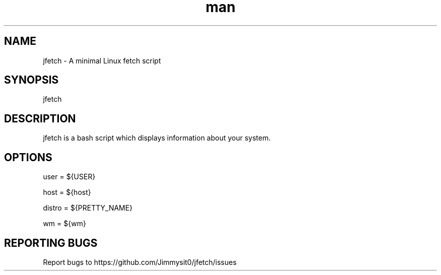 .\" Manpage for jfetch. 
.TH man 9 "February 2021" "jfetch man page" "User Commands" 
.SH NAME 
jfetch \- A minimal Linux fetch script 
.SH SYNOPSIS 
jfetch 
.SH DESCRIPTION 
jfetch is a bash script which displays information about your system. 
.SH OPTIONS 

user = ${USER}

host = ${host}

distro = ${PRETTY_NAME}

wm = ${wm}
.SH "REPORTING BUGS" 
Report bugs to https://github.com/Jimmysit0/jfetch/issues 
